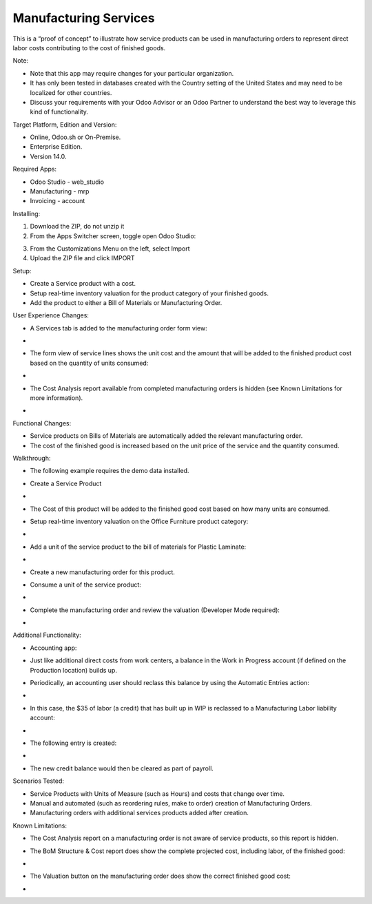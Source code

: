 ======================
Manufacturing Services
======================

This is a “proof of concept” to illustrate how service products can be used in manufacturing orders to represent direct labor costs contributing to the cost of finished goods.

Note:

- Note that this app may require changes for your particular organization.
- It has only been tested in databases created with the Country setting of the United States and may need to be localized for other countries.
- Discuss your requirements with your Odoo Advisor or an Odoo Partner to understand the best way to leverage this kind of functionality.

Target Platform, Edition and Version:

- Online, Odoo.sh or On-Premise.
- Enterprise Edition.  
- Version 14.0.  

Required Apps:

- Odoo Studio - web_studio
- Manufacturing - mrp
- Invoicing - account

Installing:

1. Download the ZIP, do not unzip it

2. From the Apps Switcher screen, toggle open Odoo Studio:

.. image:: https://raw.githubusercontent.com/odoo-tm/apps/14.0/mrp_services/doc/odoo_studio_button.png

3. From the Customizations Menu on the left, select Import

4. Upload the ZIP file and click IMPORT

Setup:

- Create a Service product with a cost.

- Setup real-time inventory valuation for the product category of your finished goods.

- Add the product to either a Bill of Materials or Manufacturing Order.

User Experience Changes:
	
- A Services tab is added to the manufacturing order form view: 

- .. image:: https://raw.githubusercontent.com/odoo-tm/apps/14.0/mrp_services/doc/services_tab.png

- The form view of service lines shows the unit cost and the amount that will be added to the finished product cost based on the quantity of units consumed:

- .. image:: https://raw.githubusercontent.com/odoo-tm/apps/14.0/mrp_services/doc/services_line.png

- The Cost Analysis report available from completed manufacturing orders is hidden (see Known Limitations for more information).

- .. image:: https://raw.githubusercontent.com/odoo-tm/apps/14.0/mrp_services/doc/cost_analysis.png

Functional Changes:

- Service products on Bills of Materials are automatically added the relevant manufacturing order.

- The cost of the finished good is increased based on the unit price of the service and the quantity consumed.

Walkthrough:

- The following example requires the demo data installed.

- Create a Service Product

- .. image:: https://raw.githubusercontent.com/odoo-tm/apps/14.0/mrp_services/doc/service_product.png

- The Cost of this product will be added to the finished good cost based on how many units are consumed.

- Setup real-time inventory valuation on the Office Furniture product category:

- .. image:: https://raw.githubusercontent.com/odoo-tm/apps/14.0/mrp_services/doc/product_category.png

- Add a unit of the service product to the bill of materials for Plastic Laminate:

- .. image:: https://raw.githubusercontent.com/odoo-tm/apps/14.0/mrp_services/doc/components.png

- Create a new manufacturing order for this product.

- Consume a unit of the service product:

- .. image:: https://raw.githubusercontent.com/odoo-tm/apps/14.0/mrp_services/doc/consume.png

- Complete the manufacturing order and review the valuation (Developer Mode required):

- .. image:: https://raw.githubusercontent.com/odoo-tm/apps/14.0/mrp_services/doc/valuation.png

Additional Functionality:

- Accounting app:

- Just like additional direct costs from work centers, a balance in the Work in Progress account (if defined on the Production location) builds up.

- Periodically, an accounting user should reclass this balance by using the Automatic Entries action:

- .. image:: https://raw.githubusercontent.com/odoo-tm/apps/14.0/mrp_services/doc/automatic_entries.png

- In this case, the $35 of labor (a credit) that has built up in WIP is reclassed to a Manufacturing Labor liability account:

- .. image:: https://raw.githubusercontent.com/odoo-tm/apps/14.0/mrp_services/doc/wizard.png

- The following entry is created:

- .. image:: https://raw.githubusercontent.com/odoo-tm/apps/14.0/mrp_services/doc/entry.png

- The new credit balance would then be cleared as part of payroll.

Scenarios Tested:

- Service Products with Units of Measure (such as Hours) and costs that change over time.

- Manual and automated (such as reordering rules, make to order) creation of Manufacturing Orders.

- Manufacturing orders with additional services products added after creation.

Known Limitations:

- The Cost Analysis report on a manufacturing order is not aware of service products, so this report is hidden.

- The BoM Structure & Cost report does show the complete projected cost, including labor, of the finished good:

- .. image:: https://raw.githubusercontent.com/odoo-tm/apps/14.0/mrp_services/doc/bom_structure_and_cost.png

- The Valuation button on the manufacturing order does show the correct finished good cost:

- .. image:: https://raw.githubusercontent.com/odoo-tm/apps/14.0/mrp_services/doc/valuation.png










